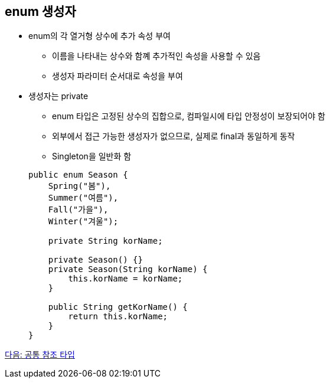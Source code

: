 == enum 생성자

* enum의 각 열거형 상수에 추가 속성 부여
** 이름을 나타내는 상수와 함꼐 추가적인 속성을 사용할 수 있음
** 생성자 파라미터 순서대로 속성을 부여
* 생성자는 private
** enum 타입은 고정된 상수의 집합으로, 컴파일시에 타입 안정성이 보장되어야 함
** 외부에서 접근 가능한 생성자가 없으므로, 실제로 final과 동일하게 동작
** Singleton을 일반화 함

+
[source, java]
----
public enum Season {
    Spring("봄"),
    Summer("여름"),
    Fall("가을"),
    Winter("겨울");

    private String korName;

    private Season() {}
    private Season(String korName) {
        this.korName = korName;
    }

    public String getKorName() {
        return this.korName;
    }
}   
----

link:./13_common_ref_type.adoc[다음: 공통 참조 타입]